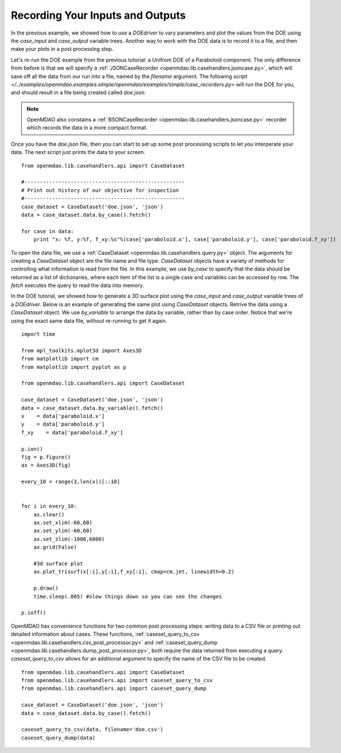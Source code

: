 .. index:: case_recorder case_iterator CSV db

Recording Your Inputs and Outputs
=====================================

In the previous example, we showed how to use a `DOEdriver` to vary parameters and plot the values from the DOE using the `case_input` and `case_output` variable trees. Another way to work with the DOE data is to record it to a file, and then make your plots in a 
post processing step. 

Let's re-run the DOE example from the previous tutorial: a Unifrom DOE of a Paraboloid component. The 
only difference from before is that we will specify a :ref:`JSONCaseRecorder 
<openmdao.lib.casehandlers.jsoncase.py>`, which will save off all the data from our run into a 
file, named by the `filename` argument. The following `script </../examples/openmdao.examples.simple/openmdao/examples/simple/case_recorders.py>` will run the DOE for you, and should result 
in a file being created called `doe.json`. 

.. note:: 

    OpenMDAO also constains a :ref:`BSONCaseRecorder <openmdao.lib.casehandlers.jsoncase.py>` recorder 
    which records the data in a more compact format.

.. testcode:: case_recorders

    from openmdao.main.api import Assembly, Component
    from openmdao.lib.drivers.api import DOEdriver
    from openmdao.lib.doegenerators.api import Uniform

    from openmdao.examples.simple.paraboloid import Paraboloid

    from openmdao.lib.casehandlers.api import JSONCaseRecorder

    class Analysis(Assembly):

        def configure(self):
            self.add('parabloid', Paraboloid)

            self.add('driver', DOEdriver())
            self.driver.DOEgenerator = Uniform(1000)

            self.driver.add_parameter('paraboloid.x', low=-50, high=50)
            self.driver.add_parameter('paraboloid.y', low=-50, high=50)

            self.driver.add_response('paraboloid.f_xy')

            self.recorders = [JSONCaseRecorder(out='doe.json')]

    if __name__ == "__main__": 
        #-----------------------------
        # Run analysis
        #-----------------------------
        import os
        if os.path.exists('doe.json'):
            os.remove('doe.json')

        analysis = Analysis()

        analysis.run()


Once you have the `doe.json` file, then you can start to set up some post processing scripts to 
let you interperate your data. The next script just prints the data to your screen.

.. testsetup:: case_recorders_post_processing

    from openmdao.main.api import Assembly, Component
    from openmdao.lib.drivers.api import DOEdriver
    from openmdao.lib.doegenerators.api import Uniform

    from openmdao.examples.simple.paraboloid import Paraboloid

    from openmdao.lib.casehandlers.api import JSONCaseRecorder

    class Analysis(Assembly):

        def configure(self):
            self.add('parabloid', Paraboloid)

            self.add('driver', DOEdriver())
            self.driver.DOEgenerator = Uniform(1000)

            self.driver.add_parameter('paraboloid.x', low=-50, high=50)
            self.driver.add_parameter('paraboloid.y', low=-50, high=50)

            self.driver.add_response('paraboloid.f_xy')

            self.recorders = [JSONCaseRecorder(filename='doe.json')]

    if __name__ == "__main__": 
        #-----------------------------
        # Run analysis
        #-----------------------------
        import os
        if os.path.exists('doe.json'):
            os.remove('doe.json')

        analysis = Analysis()

        analysis.run()

::  

    from openmdao.lib.casehandlers.api import CaseDataset

    #----------------------------------------------------
    # Print out history of our objective for inspection
    #----------------------------------------------------
    case_dataset = CaseDataset('doe.json', 'json')
    data = case_dataset.data.by_case().fetch()

    for case in data:
        print "x: %f, y:%f, f_xy:%s"%(case['paraboloid.x'], case['paraboloid.y'], case['paraboloid.f_xy'])

To open the data file, we use a :ref:`CaseDataset <openmdao.lib.casehandlers.query.py>` object. The arguments 
for creating a `CaseDataset` object are the file name and file type. `CaseDataset` objects have a variety 
of methods for controlling what information is read from the file. In this example, we use `by_case` 
to specify that the data should be returned as a list of dictionaries, where each item of the list is a single case and variables can be accessed by row. The `fetch` executes the query to read the data into memory. 

In the DOE tutorial, we showed how to generate a 3D surface plot using the `case_input` and `case_output` variable trees of a `DOEdriver`. Below is an example of generating the same plot using `CaseDataset` objects. 
Retrive the data using a `CaseDataset` object. We use `by_variable` to arrange the data by variable, rather than 
by case order. Notice that we're using the exact same data file, without re-running to get it again. 

::

    import time

    from mpl_toolkits.mplot3d import Axes3D
    from matplotlib import cm
    from matplotlib import pyplot as p

    from openmdao.lib.casehandlers.api import CaseDataset

    case_dataset = CaseDataset('doe.json', 'json')
    data = case_dataset.data.by_variable().fetch()
    x    = data['paraboloid.x']
    y    = data['paraboloid.y']
    f_xy    = data['paraboloid.f_xy']

    p.ion()
    fig = p.figure()
    ax = Axes3D(fig)

    every_10 = range(3,len(x))[::10]


    for i in every_10: 
        ax.clear()
        ax.set_xlim(-60,60)
        ax.set_ylim(-60,60)
        ax.set_zlim(-1000,6000)
        ax.grid(False)

        #3d surface plot
        ax.plot_trisurf(x[:i],y[:i],f_xy[:i], cmap=cm.jet, linewidth=0.2)

        p.draw()
        time.sleep(.005) #slow things down so you can see the changes

    p.ioff()

OpenMDAO has convenience functions for two common post processing steps: writing data to a CSV file or printing out detailed information about cases. These functions, :ref:`caseset_query_to_csv <openmdao.lib.casehandlers.csv_post_processor.py>` and :ref:`caseset_query_dump <openmdao.lib.casehandlers.dump_post_processor.py>`, both require the data returned from executing a query. `caseset_query_to_csv` allows for an additional argument to specify the name of the CSV file to be created.

::

    from openmdao.lib.casehandlers.api import CaseDataset
    from openmdao.lib.casehandlers.api import caseset_query_to_csv
    from openmdao.lib.casehandlers.api import caseset_query_dump
    
    case_dataset = CaseDataset('doe.json', 'json')
    data = case_dataset.data.by_case().fetch()

    caseset_query_to_csv(data, filename='doe.csv')
    caseset_query_dump(data)


  
